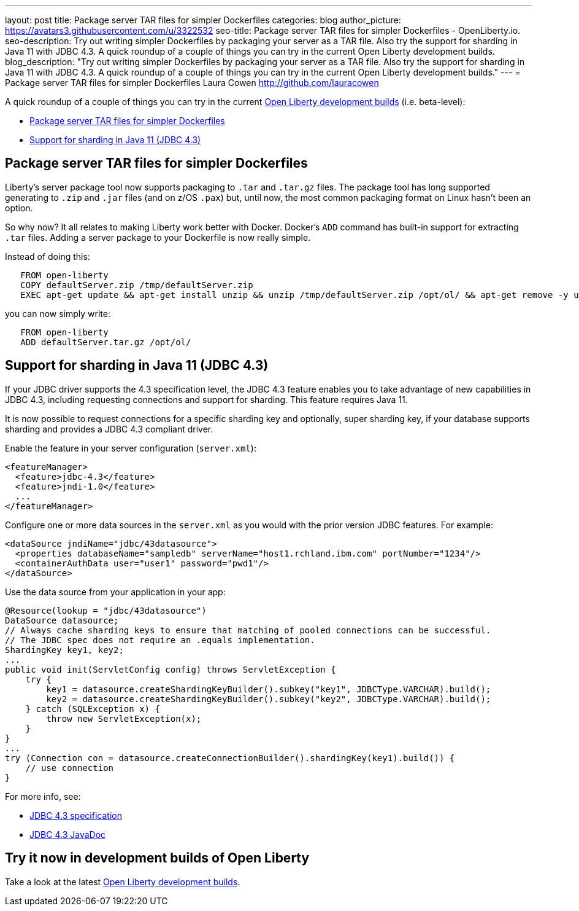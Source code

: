 ---
layout: post
title: Package server TAR files for simpler Dockerfiles
categories: blog
author_picture: https://avatars3.githubusercontent.com/u/3322532
seo-title: Package server TAR files for simpler Dockerfiles - OpenLiberty.io. 
seo-description: Try out writing simpler Dockerfiles by packaging your server as a TAR file. Also try the support for sharding in Java 11 with JDBC 4.3. A quick roundup of a couple of things you can try in the current Open Liberty development builds.
blog_description: "Try out writing simpler Dockerfiles by packaging your server as a TAR file. Also try the support for sharding in Java 11 with JDBC 4.3. A quick roundup of a couple of things you can try in the current Open Liberty development builds."
---
= Package server TAR files for simpler Dockerfiles
Laura Cowen <http://github.com/lauracowen>

A quick roundup of a couple of things you can try in the current https://openliberty.io/downloads/[Open Liberty development builds] (i.e. beta-level):

* <<servertar,Package server TAR files for simpler Dockerfiles>>
* <<jdbc,Support for sharding in Java 11 (JDBC 4.3)>>



[#servertar]
== Package server TAR files for simpler Dockerfiles

Liberty’s server package tool now supports packaging to `.tar` and `.tar.gz` files. The package tool has long supported generating to `.zip` and `.jar` files (and on z/OS `.pax`) but, until now, the most common packaging format on Linux hasn’t been an option.

So why now? It all relates to making Liberty work better with Docker. Docker’s `ADD` command has built-in support for extracting `.tar` files. Adding a server package to your Dockerfile is now really simple.

Instead of doing this:

[source]
----
   FROM open-liberty
   COPY defaultServer.zip /tmp/defaultServer.zip
   EXEC apt-get update && apt-get install unzip && unzip /tmp/defaultServer.zip /opt/ol/ && apt-get remove -y unzip && rm -rf /var/lib/apt/lists/*
----

you can now simply write:

[source]
----
   FROM open-liberty
   ADD defaultServer.tar.gz /opt/ol/
----


[#jdbc]
== Support for sharding in Java 11 (JDBC 4.3)

If your JDBC driver supports the 4.3 specification level, the JDBC 4.3 feature enables you to take advantage of new capabilities in JDBC 4.3, including requesting connections and support for sharding. This feature requires Java 11.

It is now possible to request connections for a specific sharding key and optionally, super sharding key, if your database supports sharding and provides a JDBC 4.3 compliant driver.

Enable the feature in your server configuration (`server.xml`):

[source,xml]
----
<featureManager>
  <feature>jdbc-4.3</feature>
  <feature>jndi-1.0</feature>
  ...
</featureManager>
----

Configure one or more data sources in the `server.xml` as you would with the prior version JDBC features. For example:

[source,xml]
----
<dataSource jndiName="jdbc/43datasource">
  <properties databaseName="sampledb" serverName="host1.rchland.ibm.com" portNumber="1234"/>
  <containerAuthData user="user1" password="pwd1"/>
</dataSource>
----

Use the data source from your application in your app:

[source,java]
----
@Resource(lookup = "jdbc/43datasource")
DataSource datasource;
// Always cache sharding keys to ensure that matching of pooled connections can be successful.
// The JDBC spec does not require an .equals implementation.
ShardingKey key1, key2;
...
public void init(ServletConfig config) throws ServletException {
    try {
        key1 = datasource.createShardingKeyBuilder().subkey("key1", JDBCType.VARCHAR).build();
        key2 = datasource.createShardingKeyBuilder().subkey("key2", JDBCType.VARCHAR).build();
    } catch (SQLException x) {
        throw new ServletException(x);
    }
}
...
try (Connection con = datasource.createConnectionBuilder().shardingKey(key1).build()) {
    // use connection
}
----

For more info, see:

* https://www.jcp.org/aboutJava/communityprocess/mrel/jsr221/index3.html[JDBC 4.3 specification]
* https://docs.oracle.com/en/java/javase/11/docs/api/java.sql/java/sql/package-summary.html[JDBC 4.3 JavaDoc]


== Try it now in development builds of Open Liberty

Take a look at the latest https://openliberty.io/downloads/[Open Liberty development builds].
